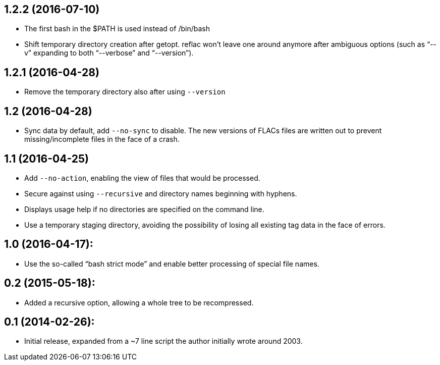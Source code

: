 1.2.2 (2016-07-10)
------------------

  * The first bash in the $PATH is used instead of /bin/bash
  * Shift temporary directory creation after getopt.  reflac won’t
    leave one around anymore after ambiguous options (such as “--v”
    expanding to both “--verbose” and “--version”).

1.2.1 (2016-04-28)
------------------

  * Remove the temporary directory also after using `--version`

1.2 (2016-04-28)
----------------

  * Sync data by default, add `--no-sync` to disable.  The new
    versions of FLACs files are written out to prevent
    missing/incomplete files in the face of a crash.

1.1 (2016-04-25)
----------------

  * Add `--no-action`, enabling the view of files that would be
    processed.
  * Secure against using `--recursive` and directory names beginning
    with hyphens.
  * Displays usage help if no directories are specified on the command
    line.
  * Use a temporary staging directory, avoiding the possibility of
    losing all existing tag data in the face of errors.

1.0 (2016-04-17):
-----------------

  * Use the so-called “bash strict mode” and enable better processing
    of special file names.

0.2 (2015-05-18):
-----------------

  * Added a recursive option, allowing a whole tree to be
    recompressed.

0.1 (2014-02-26):
-----------------

  * Initial release, expanded from a ~7 line script the author
    initially wrote around 2003.
